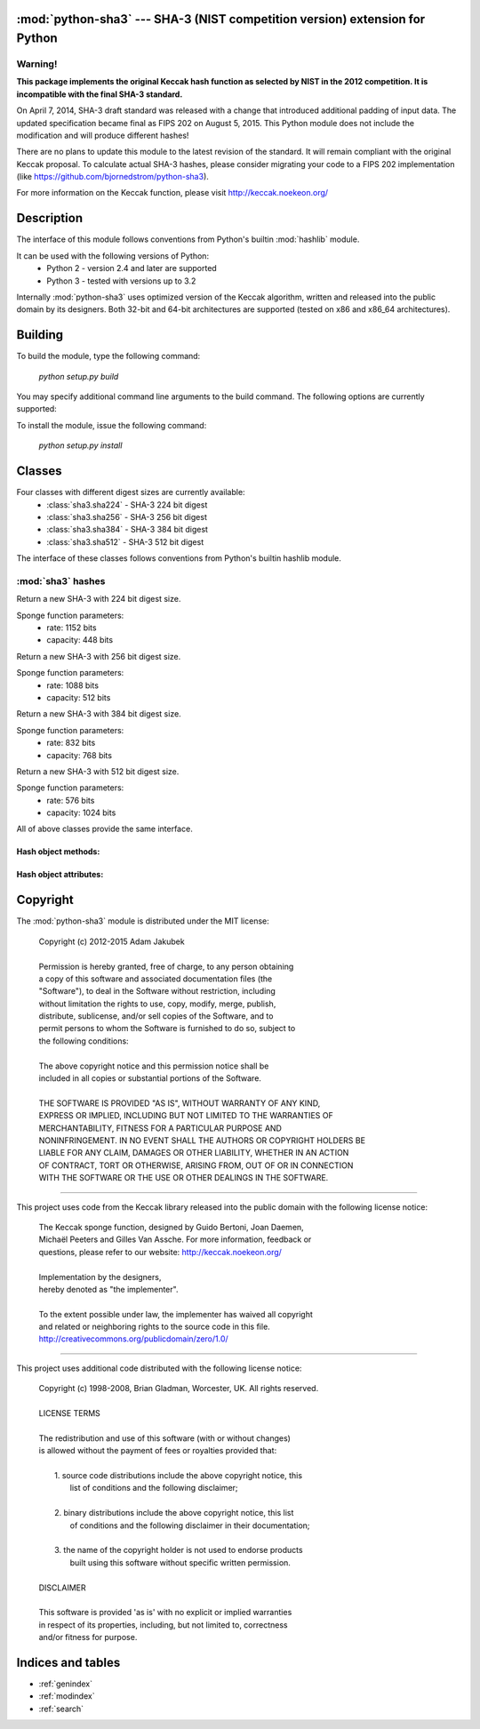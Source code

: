 .. python-sha3 documentation master file, created by
   sphinx-quickstart on Sat Oct  6 23:11:33 2012.
   You can adapt this file completely to your liking, but it should at least
   contain the root `toctree` directive.

:mod:`python-sha3` --- SHA-3 (NIST competition version) extension for Python
============================================================================

.. module:: sha3

.. moduleauthor:: Adam Jakubek <ajakubek@gmail.com>

Warning!
--------

**This package implements the original Keccak hash function as selected by NIST
in the 2012 competition. It is incompatible with the final SHA-3 standard.**

On April 7, 2014, SHA-3 draft standard was released with a change that
introduced additional padding of input data. The updated specification became
final as FIPS 202 on August 5, 2015.
This Python module does not include the modification and will produce different
hashes!

There are no plans to update this module to the latest revision of the
standard. It will remain compliant with the original Keccak proposal.
To calculate actual SHA-3 hashes, please consider migrating your code to a
FIPS 202 implementation (like https://github.com/bjornedstrom/python-sha3).

For more information on the Keccak function, please visit
http://keccak.noekeon.org/

Description
===========

The interface of this module follows conventions from Python's builtin
:mod:`hashlib` module.

It can be used with the following versions of Python:
 - Python 2 - version 2.4 and later are supported
 - Python 3 - tested with versions up to 3.2

Internally :mod:`python-sha3` uses optimized version of the Keccak algorithm,
written and released into the public domain by its designers. 
Both 32-bit and 64-bit architectures are supported (tested on x86 and x86_64
architectures).


Building
========

To build the module, type the following command:

  *python setup.py build*

You may specify additional command line arguments to the build command.
The following options are currently supported:

.. option:: --enable-threads

    Causes :mod:`python-sha3` to release GIL when performing hash computations.
    This option can improve performance of multithreaded code which performs a lot
    of hashing. Note that :mod:`python-sha3` will still acquire a per-object lock,
    so the module is fully thread-safe.

To install the module, issue the following command:

  *python setup.py install*


Classes
=======

Four classes with different digest sizes are currently available:
 - :class:`sha3.sha224` - SHA-3 224 bit digest
 - :class:`sha3.sha256` - SHA-3 256 bit digest
 - :class:`sha3.sha384` - SHA-3 384 bit digest
 - :class:`sha3.sha512` - SHA-3 512 bit digest

The interface of these classes follows conventions from Python's builtin
hashlib module.

:mod:`sha3` hashes
------------------

.. class:: sha224()

  Return a new SHA-3 with 224 bit digest size.

  Sponge function parameters:
    - rate: 1152 bits
    - capacity: 448 bits

.. class:: sha256()

  Return a new SHA-3 with 256 bit digest size.

  Sponge function parameters:
    - rate: 1088 bits
    - capacity: 512 bits

.. class:: sha384()

  Return a new SHA-3 with 384 bit digest size.

  Sponge function parameters:
    - rate: 832 bits
    - capacity: 768 bits

.. class:: sha512()

  Return a new SHA-3 with 512 bit digest size.

  Sponge function parameters:
    - rate: 576 bits
    - capacity: 1024 bits

All of above classes provide the same interface.

Hash object methods:
^^^^^^^^^^^^^^^^^^^^

.. method:: sha.update(self, x)

    Update the hash object with message *x*, which can be a string or a buffer
    (`unicode` or `bytes` in Python 3.x).

    Calling :meth:`update()` multiple times is equivalent to a single call with
    a concatenated value of all arguments: ::

        >>> h1 = sha3.sha512()
        >>> h1.update(a)
        >>> h1.update(b)

        >>> h2 = sha3.sha512()
        >>> h2.update(a+b)

        >>> h1.digest() == h2.digest()
        True

.. method:: sha.digest(self)

    Return a string (`bytes` in Python 3.x) with binary digest value.

    Note that this method does not alter state of *self* (:meth:`update()` can
    be called afterwards to extend the hash input message).

.. method:: sha.hexdigest(self)

    Return a string (`unicode` in Python 3.x) with hexadecimal digest value.

    Note that this method does not alter state of *self* (:meth:`update()` can
    be called afterwards to extend the hash input message).

.. method:: sha.copy(self)

    Return a copy of *self*. This method can be called to calculate hashes of
    messages which share the same prefix.

Hash object attributes:
^^^^^^^^^^^^^^^^^^^^^^^

.. attribute:: sha.digest_size

    Read-only size of message digest in bytes.

.. attribute:: sha.block_size

    Read-only size of internal block size in bytes.
    This is equivalent to ``sha.rate / 8``.

.. attribute:: sha.rate

    Read-only rate of sponge function in bits.

.. attribute:: sha.capacity

    Read-only capacity of sponge function in bits.


Copyright
=========

The :mod:`python-sha3` module is distributed under the MIT license:

  | Copyright (c) 2012-2015 Adam Jakubek
  |
  | Permission is hereby granted, free of charge, to any person obtaining
  | a copy of this software and associated documentation files (the
  | "Software"), to deal in the Software without restriction, including
  | without limitation the rights to use, copy, modify, merge, publish,
  | distribute, sublicense, and/or sell copies of the Software, and to
  | permit persons to whom the Software is furnished to do so, subject to
  | the following conditions:
  |
  | The above copyright notice and this permission notice shall be
  | included in all copies or substantial portions of the Software.
  |
  | THE SOFTWARE IS PROVIDED "AS IS", WITHOUT WARRANTY OF ANY KIND,
  | EXPRESS OR IMPLIED, INCLUDING BUT NOT LIMITED TO THE WARRANTIES OF
  | MERCHANTABILITY, FITNESS FOR A PARTICULAR PURPOSE AND
  | NONINFRINGEMENT. IN NO EVENT SHALL THE AUTHORS OR COPYRIGHT HOLDERS BE
  | LIABLE FOR ANY CLAIM, DAMAGES OR OTHER LIABILITY, WHETHER IN AN ACTION
  | OF CONTRACT, TORT OR OTHERWISE, ARISING FROM, OUT OF OR IN CONNECTION
  | WITH THE SOFTWARE OR THE USE OR OTHER DEALINGS IN THE SOFTWARE.

------------------------------------------------------------------------------

This project uses code from the Keccak library released into the public
domain with the following license notice:

  | The Keccak sponge function, designed by Guido Bertoni, Joan Daemen,
  | Michaël Peeters and Gilles Van Assche. For more information, feedback or
  | questions, please refer to our website: http://keccak.noekeon.org/
  |
  | Implementation by the designers,
  | hereby denoted as "the implementer".
  |
  | To the extent possible under law, the implementer has waived all copyright
  | and related or neighboring rights to the source code in this file.
  | http://creativecommons.org/publicdomain/zero/1.0/

------------------------------------------------------------------------------

This project uses additional code distributed with the following license notice:

  | Copyright (c) 1998-2008, Brian Gladman, Worcester, UK. All rights reserved.
  |
  | LICENSE TERMS
  |
  | The redistribution and use of this software (with or without changes)
  | is allowed without the payment of fees or royalties provided that:
  |
  |  1. source code distributions include the above copyright notice, this
  |     list of conditions and the following disclaimer;
  |
  |  2. binary distributions include the above copyright notice, this list
  |     of conditions and the following disclaimer in their documentation;
  |
  |  3. the name of the copyright holder is not used to endorse products
  |     built using this software without specific written permission.
  |
  | DISCLAIMER
  |
  | This software is provided 'as is' with no explicit or implied warranties
  | in respect of its properties, including, but not limited to, correctness
  | and/or fitness for purpose.


Indices and tables
==================

* :ref:`genindex`
* :ref:`modindex`
* :ref:`search`

